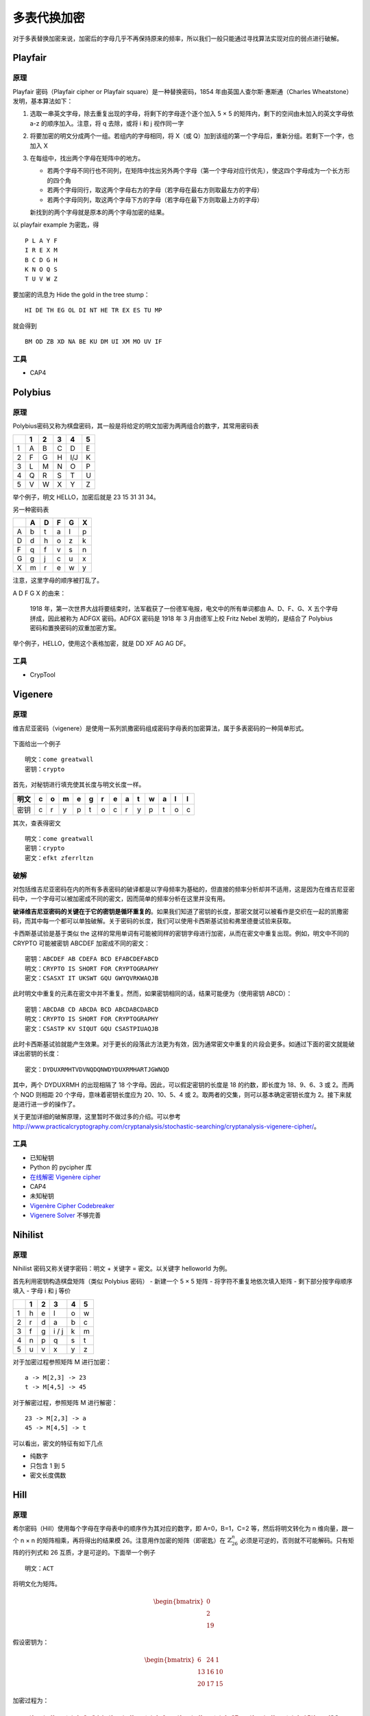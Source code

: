 ..

多表代换加密
============

对于多表替换加密来说，加密后的字母几乎不再保持原来的频率，所以我们一般只能通过寻找算法实现对应的弱点进行破解。

Playfair
--------

原理
~~~~

Playfair 密码（Playfair cipher or Playfair square）是一种替换密码，1854 年由英国人查尔斯·惠斯通（Charles Wheatstone）发明，基本算法如下：

1. 选取一串英文字母，除去重复出现的字母，将剩下的字母逐个逐个加入 5 × 5 的矩阵内，剩下的空间由未加入的英文字母依 a-z 的顺序加入。注意，将 q 去除，或将 i 和 j 视作同一字
2. 将要加密的明文分成两个一组。若组内的字母相同，将 X（或 Q）加到该组的第一个字母后，重新分组。若剩下一个字，也加入 X
3. 在每组中，找出两个字母在矩阵中的地方。

   -  若两个字母不同行也不同列，在矩阵中找出另外两个字母（第一个字母对应行优先），使这四个字母成为一个长方形的四个角
   -  若两个字母同行，取这两个字母右方的字母（若字母在最右方则取最左方的字母）
   -  若两个字母同列，取这两个字母下方的字母（若字母在最下方则取最上方的字母）

   新找到的两个字母就是原本的两个字母加密的结果。

以 playfair example 为密匙，得

::

    P L A Y F
    I R E X M
    B C D G H
    K N O Q S
    T U V W Z

要加密的讯息为 Hide the gold in the tree stump：

::

    HI DE TH EG OL DI NT HE TR EX ES TU MP

就会得到

::

    BM OD ZB XD NA BE KU DM UI XM MO UV IF

工具
~~~~

-  CAP4

Polybius
--------

原理
~~~~

Polybius密码又称为棋盘密码，其一般是将给定的明文加密为两两组合的数字，其常用密码表

+-----+-----+-----+-----+-------+-----+
|     | 1   | 2   | 3   | 4     | 5   |
+=====+=====+=====+=====+=======+=====+
| 1   | A   | B   | C   | D     | E   |
+-----+-----+-----+-----+-------+-----+
| 2   | F   | G   | H   | I/J   | K   |
+-----+-----+-----+-----+-------+-----+
| 3   | L   | M   | N   | O     | P   |
+-----+-----+-----+-----+-------+-----+
| 4   | Q   | R   | S   | T     | U   |
+-----+-----+-----+-----+-------+-----+
| 5   | V   | W   | X   | Y     | Z   |
+-----+-----+-----+-----+-------+-----+

举个例子，明文 HELLO，加密后就是 23 15 31 31 34。

另一种密码表

+-----+-----+-----+-----+-----+-----+
|     | A   | D   | F   | G   | X   |
+=====+=====+=====+=====+=====+=====+
| A   | b   | t   | a   | l   | p   |
+-----+-----+-----+-----+-----+-----+
| D   | d   | h   | o   | z   | k   |
+-----+-----+-----+-----+-----+-----+
| F   | q   | f   | v   | s   | n   |
+-----+-----+-----+-----+-----+-----+
| G   | g   | j   | c   | u   | x   |
+-----+-----+-----+-----+-----+-----+
| X   | m   | r   | e   | w   | y   |
+-----+-----+-----+-----+-----+-----+

注意，这里字母的顺序被打乱了。

A D F G X 的由来：

    1918 年，第一次世界大战将要结束时，法军截获了一份德军电报，电文中的所有单词都由 A、D、F、G、X 五个字母拼成，因此被称为 ADFGX 密码。ADFGX 密码是 1918 年 3 月由德军上校 Fritz Nebel 发明的，是结合了 Polybius 密码和置换密码的双重加密方案。

举个例子，HELLO，使用这个表格加密，就是 DD XF AG AG DF。

工具
~~~~

-  CrypTool

Vigenere
--------

原理
~~~~

维吉尼亚密码（vigenere）是使用一系列凯撒密码组成密码字母表的加密算法，属于多表密码的一种简单形式。

.. figure:: /crypto/classical/figure/vigenere1.jpg
   :alt: 维吉尼亚表格

下面给出一个例子

::

    明文：come greatwall
    密钥：crypto

首先，对秘钥进行填充使其长度与明文长度一样。

+--------+-----+-----+-----+-----+-----+-----+-----+-----+-----+-----+-----+-----+-----+
| 明文   | c   | o   | m   | e   | g   | r   | e   | a   | t   | w   | a   | l   | l   |
+========+=====+=====+=====+=====+=====+=====+=====+=====+=====+=====+=====+=====+=====+
| 密钥   | c   | r   | y   | p   | t   | o   | c   | r   | y   | p   | t   | o   | c   |
+--------+-----+-----+-----+-----+-----+-----+-----+-----+-----+-----+-----+-----+-----+

其次，查表得密文

.. figure:: /crypto/classical/figure/vigenere2.jpg
   :alt: 维吉尼亚加密

::

    明文：come greatwall
    密钥：crypto
    密文：efkt zferrltzn

破解
~~~~

对包括维吉尼亚密码在内的所有多表密码的破译都是以字母频率为基础的，但直接的频率分析却并不适用，这是因为在维吉尼亚密码中，一个字母可以被加密成不同的密文，因而简单的频率分析在这里并没有用。

**破译维吉尼亚密码的关键在于它的密钥是循环重复的**。如果我们知道了密钥的长度，那密文就可以被看作是交织在一起的凯撒密码，而其中每一个都可以单独破解。关于密码的长度，我们可以使用卡西斯基试验和弗里德曼试验来获取。

卡西斯基试验是基于类似 the 这样的常用单词有可能被同样的密钥字母进行加密，从而在密文中重复出现。例如，明文中不同的 CRYPTO 可能被密钥 ABCDEF 加密成不同的密文：

::

    密钥：ABCDEF AB CDEFA BCD EFABCDEFABCD
    明文：CRYPTO IS SHORT FOR CRYPTOGRAPHY
    密文：CSASXT IT UKSWT GQU GWYQVRKWAQJB

此时明文中重复的元素在密文中并不重复。然而，如果密钥相同的话，结果可能便为（使用密钥 ABCD）：

::

    密钥：ABCDAB CD ABCDA BCD ABCDABCDABCD
    明文：CRYPTO IS SHORT FOR CRYPTOGRAPHY
    密文：CSASTP KV SIQUT GQU CSASTPIUAQJB

此时卡西斯基试验就能产生效果。对于更长的段落此方法更为有效，因为通常密文中重复的片段会更多。如通过下面的密文就能破译出密钥的长度：

::

    密文：DYDUXRMHTVDVNQDQNWDYDUXRMHARTJGWNQD

其中，两个 DYDUXRMH 的出现相隔了 18 个字母。因此，可以假定密钥的长度是 18 的约数，即长度为 18、9、6、3 或 2。而两个 NQD 则相距 20 个字母，意味着密钥长度应为 20、10、5、4 或 2。取两者的交集，则可以基本确定密钥长度为 2。接下来就是进行进一步的操作了。

关于更加详细的破解原理，这里暂时不做过多的介绍。可以参考 http://www.practicalcryptography.com/cryptanalysis/stochastic-searching/cryptanalysis-vigenere-cipher/。

工具
~~~~

-  已知秘钥
-  Python 的 pycipher 库
-  `在线解密 Vigenère cipher <http://planetcalc.com/2468/>`__
-  CAP4
-  未知秘钥
-  `Vigenère Cipher Codebreaker <http://www.mygeocachingprofile.com/codebreaker.vigenerecipher.aspx>`__
-  `Vigenere Solver <https://www.guballa.de/vigenere-solver>`__ 不够完善

Nihilist
--------

原理
~~~~

Nihilist 密码又称关键字密码：明文 + 关键字 = 密文。以关键字 helloworld 为例。

首先利用密钥构造棋盘矩阵（类似 Polybius 密码） - 新建一个 5 × 5 矩阵 - 将字符不重复地依次填入矩阵 - 剩下部分按字母顺序填入 - 字母 i 和 j 等价

+-----+-----+-----+---------+-----+-----+
|     | 1   | 2   | 3       | 4   | 5   |
+=====+=====+=====+=========+=====+=====+
| 1   | h   | e   | l       | o   | w   |
+-----+-----+-----+---------+-----+-----+
| 2   | r   | d   | a       | b   | c   |
+-----+-----+-----+---------+-----+-----+
| 3   | f   | g   | i / j   | k   | m   |
+-----+-----+-----+---------+-----+-----+
| 4   | n   | p   | q       | s   | t   |
+-----+-----+-----+---------+-----+-----+
| 5   | u   | v   | x       | y   | z   |
+-----+-----+-----+---------+-----+-----+

对于加密过程参照矩阵 M 进行加密：

::

    a -> M[2,3] -> 23
    t -> M[4,5] -> 45

对于解密过程，参照矩阵 M 进行解密：

::

    23 -> M[2,3] -> a
    45 -> M[4,5] -> t

可以看出，密文的特征有如下几点

-  纯数字
-  只包含 1 到 5
-  密文长度偶数

Hill
----

原理
~~~~

希尔密码（Hill）使用每个字母在字母表中的顺序作为其对应的数字，即 A=0，B=1，C=2 等，然后将明文转化为 n 维向量，跟一个 n × n 的矩阵相乘，再将得出的结果模 26。注意用作加密的矩阵（即密匙）在 :math:`\mathbb{Z}_{26}^{n}` 必须是可逆的，否则就不可能解码。只有矩阵的行列式和 26 互质，才是可逆的。下面举一个例子

::

    明文：ACT

将明文化为矩阵。

.. math::


   \begin{bmatrix}
   0\\
   2\\
   19
   \end{bmatrix}

假设密钥为：

.. math::


   \begin{bmatrix}
   6 & 24 & 1\\
   13 & 16 & 10\\
   20 & 17 & 15
   \end{bmatrix}

加密过程为：

.. math::


   \begin{bmatrix}
   6 & 24 & 1\\
   13 & 16 & 10\\
   20 & 17 & 15
   \end{bmatrix}
   \begin{bmatrix}
   0\\
   2\\
   19
   \end{bmatrix}
   \equiv
   \begin{bmatrix}
   67\\
   222\\
   319
   \end{bmatrix}
   \equiv
   \begin{bmatrix}
   15\\
   14\\
   7
   \end{bmatrix}
   \bmod 26

密文即为

::

   密文：POH

工具
~~~~

-  http://www.practicalcryptography.com/ciphers/hill-cipher/
-  CAP4
-  Cryptool

例子
~~~~

这里我们以ISCC 2015 base decrypt 150为例进行介绍，题目为

    密文： 22,09,00,12,03,01,10,03,04,08,01,17 （wjamdbkdeibr）

    使用的矩阵是 1 2 3 4 5 6 7 8 10

    请对密文解密.

首先，矩阵是3 * 3 的。说明每次加密 3 个字符。我们直接使用 Cryptool，需要注意的是，这个矩阵是按照列来排布的。即如下

::

    1 4 7
    2 5 8
    3 6 10

最后的结果为 overthehillx。

AutokeyCipher
-------------

原理
~~~~

自动密钥密码（Autokey Cipher）也是多表替换密码，与维吉尼亚密码密码类似，但使用不同的方法生成密钥。通常来说它要比维吉尼亚密码更安全。自动密钥密码主要有两种，关键词自动密钥密码和原文自动密钥密码。下面我们以关键词自动密钥为例：

明文： ``THE QUICK BROWN FOX JUMPS OVER THE LAZY DOG``

关键词： ``CULTURE``

自动生成密钥： ``CULTURE THE QUICK BROWN FOX JUMPS OVER THE``

接下来的加密过程和维吉尼亚密码类似，从相应的表格可得：

密文： ``VBP JOZGD IVEQV HYY AIICX CSNL FWW ZVDP WVK``

工具
~~~~

-  已知关键词
-  Python 的 pycipher 库
-  未知关键词
-  http://www.practicalcryptography.com/cryptanalysis/stochastic-searching/cryptanalysis-autokey-cipher/
-  **tools 文件夹下 break_autokey.py，待完成**
